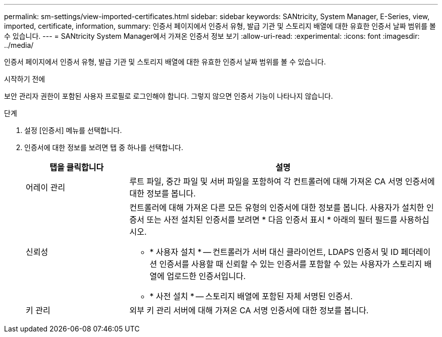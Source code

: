---
permalink: sm-settings/view-imported-certificates.html 
sidebar: sidebar 
keywords: SANtricity, System Manager, E-Series, view, imported, certificate, information, 
summary: 인증서 페이지에서 인증서 유형, 발급 기관 및 스토리지 배열에 대한 유효한 인증서 날짜 범위를 볼 수 있습니다. 
---
= SANtricity System Manager에서 가져온 인증서 정보 보기
:allow-uri-read: 
:experimental: 
:icons: font
:imagesdir: ../media/


[role="lead"]
인증서 페이지에서 인증서 유형, 발급 기관 및 스토리지 배열에 대한 유효한 인증서 날짜 범위를 볼 수 있습니다.

.시작하기 전에
보안 관리자 권한이 포함된 사용자 프로필로 로그인해야 합니다. 그렇지 않으면 인증서 기능이 나타나지 않습니다.

.단계
. 설정 [인증서] 메뉴를 선택합니다.
. 인증서에 대한 정보를 보려면 탭 중 하나를 선택합니다.
+
[cols="25h,~"]
|===
| 탭을 클릭합니다 | 설명 


 a| 
어레이 관리
 a| 
루트 파일, 중간 파일 및 서버 파일을 포함하여 각 컨트롤러에 대해 가져온 CA 서명 인증서에 대한 정보를 봅니다.



 a| 
신뢰성
 a| 
컨트롤러에 대해 가져온 다른 모든 유형의 인증서에 대한 정보를 봅니다. 사용자가 설치한 인증서 또는 사전 설치된 인증서를 보려면 * 다음 인증서 표시 * 아래의 필터 필드를 사용하십시오.

** * 사용자 설치 * -- 컨트롤러가 서버 대신 클라이언트, LDAPS 인증서 및 ID 페더레이션 인증서를 사용할 때 신뢰할 수 있는 인증서를 포함할 수 있는 사용자가 스토리지 배열에 업로드한 인증서입니다.
** * 사전 설치 * -- 스토리지 배열에 포함된 자체 서명된 인증서.




 a| 
키 관리
 a| 
외부 키 관리 서버에 대해 가져온 CA 서명 인증서에 대한 정보를 봅니다.

|===

